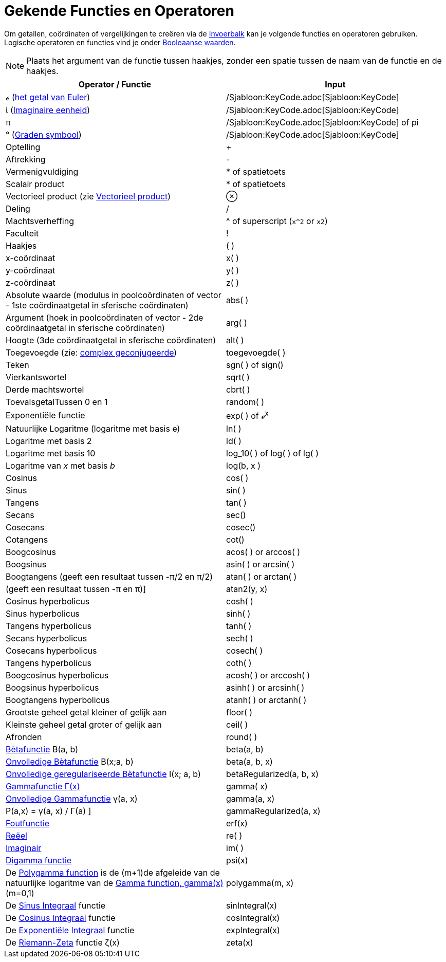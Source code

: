 = Gekende Functies en Operatoren
:page-en: Predefined_Functions_and_Operators
ifdef::env-github[:imagesdir: /nl/modules/ROOT/assets/images]

Om getallen, coördinaten of vergelijkingen te creëren via de xref:/Invoerveld.adoc[Invoerbalk] kan je volgende functies
en operatoren gebruiken. Logische operatoren en functies vind je onder xref:/Booleaanse_waarden.adoc[Booleaanse
waarden].

[NOTE]
====

Plaats het argument van de functie tussen haakjes, zonder een spatie tussen de naam van de functie en de haakjes.

====

[cols=",",options="header",]
|===
|Operator / Functie |Input
|ℯ (http://en.wikipedia.org/wiki/nl:E_(wiskunde)[het getal van Euler]) |/Sjabloon:KeyCode.adoc[Sjabloon:KeyCode]

|ί (http://en.wikipedia.org/wiki/nl:Imaginaire_eenheid[Imaginaire eenheid]) |/Sjabloon:KeyCode.adoc[Sjabloon:KeyCode]

|π |/Sjabloon:KeyCode.adoc[Sjabloon:KeyCode] of pi

|° (http://en.wikipedia.org/wiki/nl:Booggraad[Graden symbool]) |/Sjabloon:KeyCode.adoc[Sjabloon:KeyCode]

|Optelling |+

|Aftrekking |-

|Vermenigvuldiging |* of spatietoets

|Scalair product |* of spatietoets

|Vectorieel product (zie xref:/commands/Vectorieel_Product.adoc[Vectorieel product]) |⊗

|Deling |/

|Machtsverheffing |^ of superscript (`++x^2++` or `++x2++`)

|Faculteit |!

|Haakjes |( )

|x-coördinaat |x( )

|y-coördinaat |y( )

|z-coördinaat |z( )

|Absolute waarde (modulus in poolcoördinaten of vector - 1ste coördinaatgetal in sferische coördinaten) |abs( )

|Argument (hoek in poolcoördinaten of vector - 2de coördinaatgetal in sferische coördinaten) |arg( )

|Hoogte (3de coördinaatgetal in sferische coördinaten) |alt( )

|Toegevoegde (zie: http://en.wikipedia.org/wiki/nl:Complex_geconjugeerde[complex geconjugeerde]) |toegevoegde( )

|Teken |sgn( ) of sign()

|Vierkantswortel |sqrt( )

|Derde machtswortel |cbrt( )

|ToevalsgetalTussen 0 en 1 |random( )

|Exponentiële functie |exp( ) of ℯ^x^

|Natuurlijke Logaritme (logaritme met basis e) |ln( )

|Logaritme met basis 2 |ld( )

|Logaritme met basis 10 |log_10( ) of log( ) of lg( )

|Logaritme van _x_ met basis _b_ |log(b, x )

|Cosinus |cos( )

|Sinus |sin( )

|Tangens |tan( )

|Secans |sec()

|Cosecans |cosec()

|Cotangens |cot()

|Boogcosinus |acos( ) or arccos( )

|Boogsinus |asin( ) or arcsin( )

|Boogtangens (geeft een resultaat tussen -π/2 en π/2) |atan( ) or arctan( )

|(geeft een resultaat tussen -π en π)] |atan2(y, x)

|Cosinus hyperbolicus |cosh( )

|Sinus hyperbolicus |sinh( )

|Tangens hyperbolicus |tanh( )

|Secans hyperbolicus |sech( )

|Cosecans hyperbolicus |cosech( )

|Tangens hyperbolicus |coth( )

|Boogcosinus hyperbolicus |acosh( ) or arccosh( )

|Boogsinus hyperbolicus |asinh( ) or arcsinh( )

|Boogtangens hyperbolicus |atanh( ) or arctanh( )

|Grootste geheel getal kleiner of gelijk aan |floor( )

|Kleinste geheel getal groter of gelijk aan |ceil( )

|Afronden |round( )

|http://en.wikipedia.org/wiki/nl:B%C3%A8tafunctie[Bètafunctie] Β(a, b) |beta(a, b)

|http://mathworld.wolfram.com/IncompleteBetaFunction.html[Onvolledige Bètafunctie] Β(x;a, b) |beta(a, b, x)

|http://mathworld.wolfram.com/RegularizedBetaFunction.html[Onvolledige geregulariseerde Bètafunctie] I(x; a, b)
|betaRegularized(a, b, x)

|http://en.wikipedia.org/wiki/nl:Gammafunctie[Gammafunctie Γ(x)] |gamma( x)

|http://mathworld.wolfram.com/IncompleteGammaFunction.html[Onvolledige Gammafunctie] γ(a, x) |gamma(a, x)

|P(a,x) = γ(a, x) / Γ(a) ] |gammaRegularized(a, x)

|http://en.wikipedia.org/wiki/Error_function[Foutfunctie] |erf(x)

|xref:/Reëel_functie.adoc[Reëel] |re( )

|xref:/Imaginair_functie.adoc[Imaginair] |im( )

|http://en.wikipedia.org/wiki/Digamma_function[Digamma functie] |psi(x)

|De http://en.wikipedia.org/wiki/Polygamma_function[Polygamma function] is de (m+1)de afgeleide van de natuurlijke
logaritme van de http://en.wikipedia.org/wiki/Gamma_function[Gamma function, gamma(x)] (m=0,1) |polygamma(m, x)

|De http://mathworld.wolfram.com/SineIntegral.html[Sinus Integraal] functie |sinIntegral(x)

|De http://mathworld.wolfram.com/CosineIntegral.html[Cosinus Integraal] functie |cosIntegral(x)

|De http://mathworld.wolfram.com/ExponentialIntegral.html[Exponentiële Integraal] functie |expIntegral(x)

|De http://en.wikipedia.org/wiki/Riemann_zeta_function[Riemann-Zeta] functie ζ(x) |zeta(x)
|===
